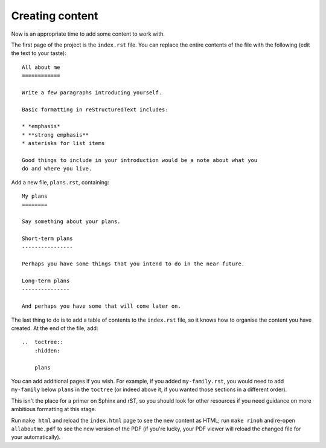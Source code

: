 Creating content
======================

Now is an appropriate time to add some content to work with.

The first page of the project is the ``index.rst`` file. You can replace the
entire contents of the file with the following (edit the text to your taste)::

    All about me
    ============

    Write a few paragraphs introducing yourself.

    Basic formatting in reStructuredText includes:

    * *emphasis*
    * **strong emphasis**
    * asterisks for list items

    Good things to include in your introduction would be a note about what you
    do and where you live.

Add a new file, ``plans.rst``, containing::

    My plans
    ========

    Say something about your plans.

    Short-term plans
    ----------------

    Perhaps you have some things that you intend to do in the near future.

    Long-term plans
    ---------------

    And perhaps you have some that will come later on.

The last thing to do is to add a table of contents to the ``index.rst`` file,
so it knows how to organise the content you have created. At the end of the
file, add::

    ..  toctree::
        :hidden:

        plans

You can add additional pages if you wish. For example, if you added
``my-family.rst``, you would need to add ``my-family`` below ``plans`` in the
``toctree`` (or indeed above it, if you wanted those sections in a different
order).

This isn't the place for a primer on Sphinx and rST, so you should look for
other resources if you need guidance on more ambitious formatting at this
stage.

Run ``make html`` and reload the ``index.html`` page to see the new content as
HTML; run ``make rinoh`` and re-open ``allaboutme.pdf`` to see the new version
of the PDF (if you're lucky, your PDF viewer will reload the changed file for
your automatically).
